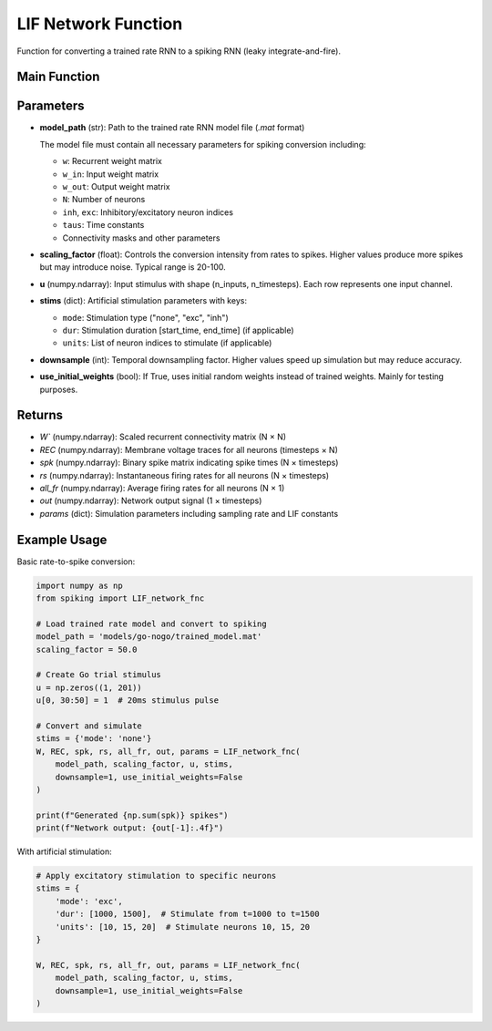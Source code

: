 LIF Network Function
====================================================

Function for converting a trained rate RNN to a spiking RNN (leaky integrate-and-fire).

Main Function
---------------------------------------------------

.. py:function:: LIF_network_fnc(model_path, scaling_factor, u, stims, downsample, use_initial_weights)

   Convert a trained rate RNN to a spiking neural network and simulate it.

   :param str model_path: Path to the trained rate RNN model file (.mat format only)
   :param float scaling_factor: Scaling factor for rate-to-spike conversion (typical range: 20-100)
   :param numpy.ndarray u: Input stimulus array with shape (n_inputs, n_timesteps)
   :param dict stims: Stimulation parameters for artificial stimulation
   :param int downsample: Temporal downsampling factor (1 = no downsampling)
   :param bool use_initial_weights: Whether to use initial random weights instead of trained weights
   
   :returns: Tuple containing (W, REC, spk, rs, all_fr, out, params)
   :rtype: tuple

Parameters
---------------------------------------------------

* **model_path** (str): Path to the trained rate RNN model file (`.mat` format)
  
  The model file must contain all necessary parameters for spiking conversion including:
  
  - ``w``: Recurrent weight matrix
  - ``w_in``: Input weight matrix
  - ``w_out``: Output weight matrix
  - ``N``: Number of neurons
  - ``inh``, ``exc``: Inhibitory/excitatory neuron indices
  - ``taus``: Time constants
  - Connectivity masks and other parameters

* **scaling_factor** (float): Controls the conversion intensity from rates to spikes. Higher values produce more spikes but may introduce noise. Typical range is 20-100.

* **u** (numpy.ndarray): Input stimulus with shape (n_inputs, n_timesteps). Each row represents one input channel.

* **stims** (dict): Artificial stimulation parameters with keys:
  
  - ``mode``: Stimulation type ("none", "exc", "inh")
  - ``dur``: Stimulation duration [start_time, end_time] (if applicable)
  - ``units``: List of neuron indices to stimulate (if applicable)

* **downsample** (int): Temporal downsampling factor. Higher values speed up simulation but may reduce accuracy.

* **use_initial_weights** (bool): If True, uses initial random weights instead of trained weights. Mainly for testing purposes.

Returns
--------------------------------------------------------------------

* `W`` (numpy.ndarray): Scaled recurrent connectivity matrix (N × N)
* `REC` (numpy.ndarray): Membrane voltage traces for all neurons (timesteps × N)  
* `spk` (numpy.ndarray): Binary spike matrix indicating spike times (N × timesteps)
* `rs` (numpy.ndarray): Instantaneous firing rates for all neurons (N × timesteps)
* `all_fr` (numpy.ndarray): Average firing rates for all neurons (N × 1)
* `out` (numpy.ndarray): Network output signal (1 × timesteps)
* `params` (dict): Simulation parameters including sampling rate and LIF constants

Example Usage
--------------------------------------------------------------------

Basic rate-to-spike conversion:

.. code-block:: python

   import numpy as np
   from spiking import LIF_network_fnc
   
   # Load trained rate model and convert to spiking
   model_path = 'models/go-nogo/trained_model.mat'
   scaling_factor = 50.0
   
   # Create Go trial stimulus
   u = np.zeros((1, 201))
   u[0, 30:50] = 1  # 20ms stimulus pulse
   
   # Convert and simulate
   stims = {'mode': 'none'}
   W, REC, spk, rs, all_fr, out, params = LIF_network_fnc(
       model_path, scaling_factor, u, stims,
       downsample=1, use_initial_weights=False
   )
   
   print(f"Generated {np.sum(spk)} spikes")
   print(f"Network output: {out[-1]:.4f}")

With artificial stimulation:

.. code-block:: python

   # Apply excitatory stimulation to specific neurons
   stims = {
       'mode': 'exc',
       'dur': [1000, 1500],  # Stimulate from t=1000 to t=1500
       'units': [10, 15, 20]  # Stimulate neurons 10, 15, 20
   }
   
   W, REC, spk, rs, all_fr, out, params = LIF_network_fnc(
       model_path, scaling_factor, u, stims,
       downsample=1, use_initial_weights=False
   )